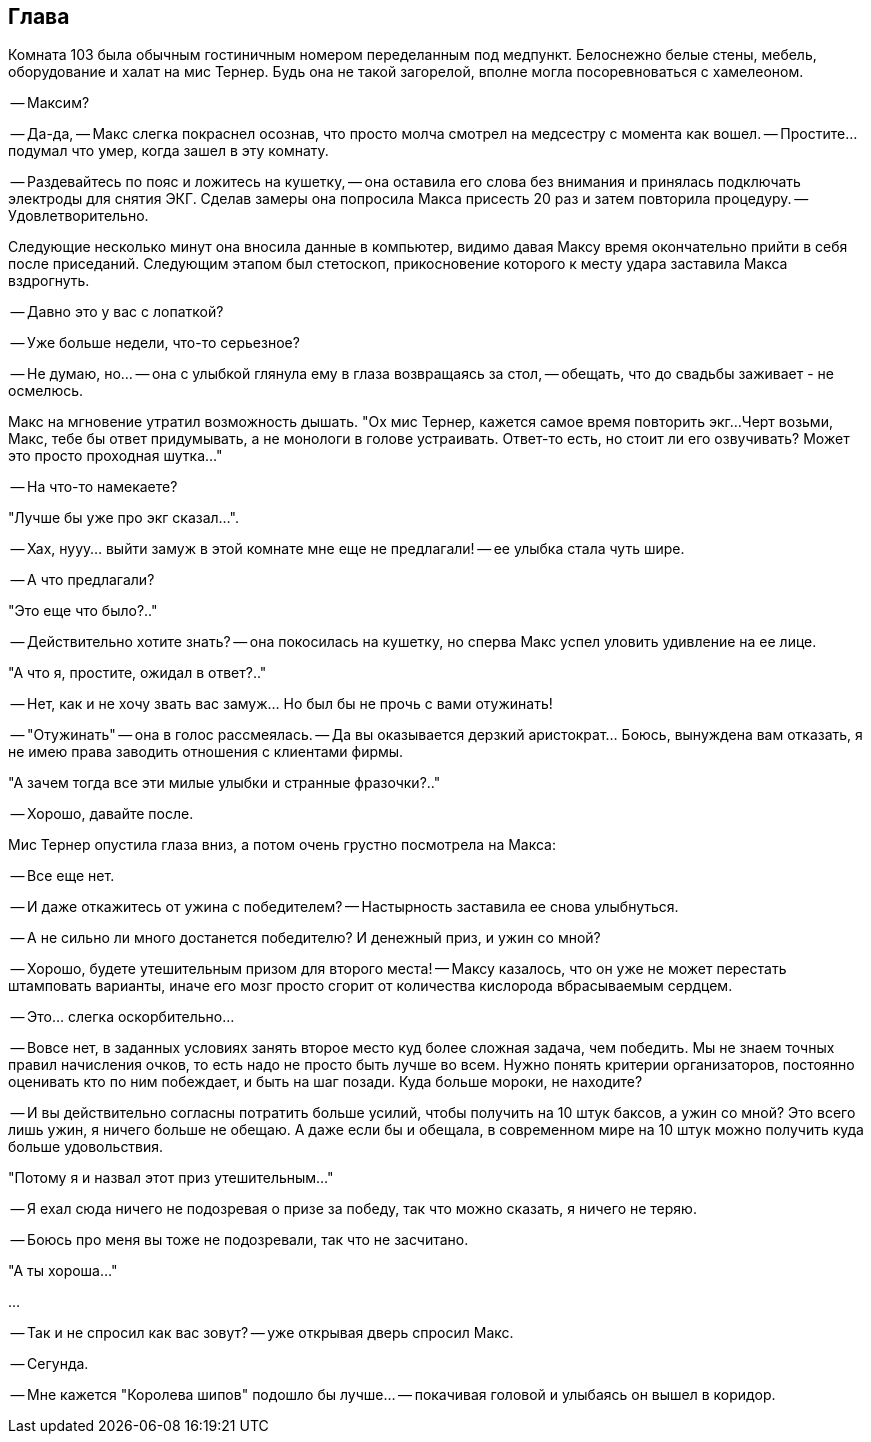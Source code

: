 == Глава

Комната 103 была обычным гостиничным номером переделанным под медпункт. 
Белоснежно белые стены, мебель, оборудование и халат на мис Тернер.
Будь она не такой загорелой, вполне могла посоревноваться с хамелеоном.

-- Максим?

-- Да-да, -- Макс слегка покраснел осознав, что просто молча смотрел на медсестру с момента как вошел.
-- Простите... подумал что умер, когда зашел в эту комнату.

-- Раздевайтесь по пояс и ложитесь на кушетку, -- она оставила его слова без внимания и принялась подключать электроды для снятия ЭКГ. Сделав замеры она попросила Макса присесть 20 раз и затем повторила процедуру. -- Удовлетворительно. 

Следующие несколько минут она вносила данные в компьютер, видимо давая Максу время окончательно прийти в себя после приседаний. Следующим этапом был стетоскоп, прикосновение которого к месту удара заставила Макса вздрогнуть.

-- Давно это у вас с лопаткой? 

-- Уже больше недели, что-то серьезное? 

-- Не думаю, но... -- она с улыбкой глянула ему в глаза возвращаясь за стол, -- обещать, что до свадьбы заживает - не осмелюсь. 

Макс на мгновение утратил возможность дышать. 
"Ох мис Тернер, кажется самое время повторить экг...
Черт возьми, Макс, тебе бы ответ придумывать, а не монологи в голове устраивать.
Ответ-то есть, но стоит ли его озвучивать?
Может это просто проходная шутка..."

-- На что-то намекаете? 

"Лучше бы уже про экг сказал...".

-- Хах, нууу... выйти замуж в этой комнате мне еще не предлагали! -- ее улыбка стала чуть шире.

-- А что предлагали?

"Это еще что было?.."

-- Действительно хотите знать? -- она покосилась на кушетку, но сперва Макс успел уловить удивление на ее лице.

"А что я, простите, ожидал в ответ?.."

-- Нет, как и не хочу звать вас замуж... Но был бы не прочь с вами отужинать!

-- "Отужинать" -- она в голос рассмеялась. -- Да вы оказывается дерзкий аристократ... Боюсь, вынуждена вам отказать, я не имею права заводить отношения с клиентами фирмы. 

"А зачем тогда все эти милые улыбки и странные фразочки?.."

-- Хорошо, давайте после.

Мис Тернер опустила глаза вниз, а потом очень грустно посмотрела на Макса:

-- Все еще нет.

-- И даже откажитесь от ужина с победителем? -- Настырность заставила ее снова улыбнуться.

-- А не сильно ли много достанется победителю? И денежный приз, и ужин со мной? 

-- Хорошо, будете утешительным призом для второго места! -- Максу казалось, что он уже не может перестать штамповать варианты, иначе его мозг просто сгорит от количества кислорода вбрасываемым сердцем. 

-- Это... слегка оскорбительно...

-- Вовсе нет, в заданных условиях занять второе место куд более сложная задача, чем победить.
Мы не знаем точных правил начисления очков, то есть надо не просто быть лучше во всем.
Нужно понять критерии организаторов, постоянно оценивать кто по ним побеждает, и быть на шаг позади. 
Куда больше мороки, не находите?

-- И вы действительно согласны потратить больше усилий, чтобы получить на 10 штук баксов, а ужин со мной? 
Это всего лишь ужин, я ничего больше не обещаю.
А даже если бы и обещала, в современном мире на 10 штук можно получить куда больше удовольствия.

"Потому я и назвал этот приз утешительным..."

-- Я ехал сюда ничего не подозревая о призе за победу, так что можно сказать, я ничего не теряю.

-- Боюсь про меня вы тоже не подозревали, так что не засчитано.

"А ты хороша..."

...

-- Так и не спросил как вас зовут? -- уже открывая дверь спросил Макс.

-- Сегунда.

-- Мне кажется "Королева шипов" подошло бы лучше... -- покачивая головой и улыбаясь он вышел в коридор.
